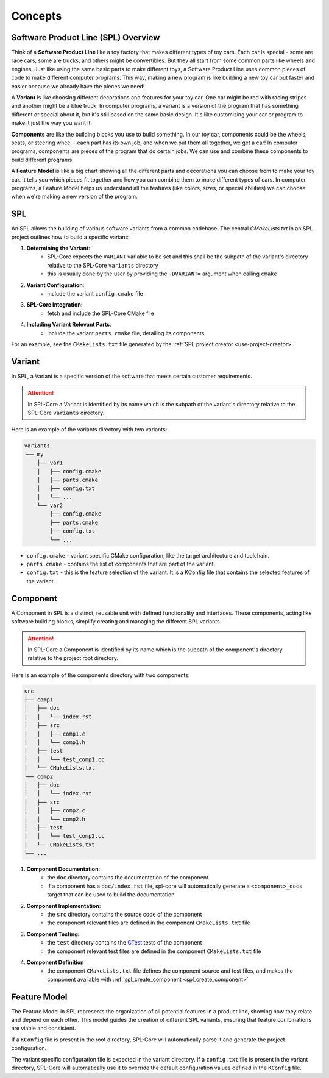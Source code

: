 Concepts
********


Software Product Line (SPL) Overview
====================================

Think of a **Software Product Line** like a toy factory that makes different types of toy cars. Each car is special - some are race cars, some are trucks, and others might be convertibles. 
But they all start from some common parts like wheels and engines. 
Just like using the same basic parts to make different toys, a Software Product Line uses common pieces of code to make different computer programs.
This way, making a new program is like building a new toy car but faster and easier because we already have the pieces we need!

A **Variant** is like choosing different decorations and features for your toy car. 
One car might be red with racing stripes and another might be a blue truck.
In computer programs, a variant is a version of the program that has something different or special about it, but it's still based on the same basic design.
It's like customizing your car or program to make it just the way you want it!

**Components** are like the building blocks you use to build something.
In our toy car, components could be the wheels, seats, or steering wheel - each part has its own job, and when we put them all together, we get a car!
In computer programs, components are pieces of the program that do certain jobs. We can use and combine these components to build different programs.

A **Feature Model** is like a big chart showing all the different parts and decorations you can choose from to make your toy car. It tells you which pieces fit together and how you can combine them to make different types of cars. In computer programs, a Feature Model helps us understand all the features (like colors, sizes, or special abilities) we can choose when we're making a new version of the program.

SPL
===

An SPL allows the building of various software variants from a common codebase. The central `CMakeLists.txt` in an SPL project outlines how to build a specific variant:

1. **Determining the Variant**: 
    * SPL-Core expects the ``VARIANT`` variable to be set and this shall be the subpath of the variant's directory relative to the SPL-Core ``variants`` directory
    * this is usually done by the user by providing the ``-DVARIANT=`` argument when calling ``cmake``
2. **Variant Configuration**: 
    * include the variant ``config.cmake`` file
3. **SPL-Core Integration**: 
    * fetch and include the SPL-Core CMake file
4. **Including Variant Relevant Parts**: 
    * include the variant ``parts.cmake`` file, detailing its components

For an example, see the ``CMakeLists.txt`` file generated by the :ref:`SPL project creator <use-project-creator>`.



Variant
=======

In SPL, a Variant is a specific version of the software that meets certain customer requirements.

.. attention::
    In SPL-Core a Variant is identified by its name which is the subpath of the variant's directory relative to the SPL-Core ``variants`` directory.

Here is an example of the variants directory with two variants:

.. code-block::

    variants
    └── my
        ├── var1
        │   ├── config.cmake
        │   ├── parts.cmake
        │   ├── config.txt
        │   └── ...
        └── var2
            ├── config.cmake
            ├── parts.cmake
            ├── config.txt
            └── ...


* ``config.cmake`` - variant specific CMake configuration, like the target architecture and toolchain.
* ``parts.cmake`` - contains the list of components that are part of the variant.
* ``config.txt`` - this is the feature selection of the variant. It is a KConfig file that contains the selected features of the variant.



Component
=========

A Component in SPL is a distinct, reusable unit with defined functionality and interfaces. These components, acting like software building blocks, simplify creating and managing the different SPL variants.

.. attention::
    In SPL-Core a Component is identified by its name which is the subpath of the component's directory relative to the project root directory.

Here is an example of the components directory with two components:

.. code-block::

    src
    ├── comp1
    │   ├── doc
    │   │   └── index.rst
    │   ├── src
    │   │   ├── comp1.c
    │   │   └── comp1.h
    │   ├── test
    │   │   └── test_comp1.cc
    │   └── CMakeLists.txt
    └── comp2
    │   ├── doc
    │   │   └── index.rst
    │   ├── src
    │   │   ├── comp2.c
    │   │   └── comp2.h
    │   ├── test
    │   │   └── test_comp2.cc
    │   └── CMakeLists.txt
    └── ...

1. **Component Documentation**: 
    * the ``doc`` directory contains the documentation of the component
    * if a component has a ``doc/index.rst`` file, spl-core will automatically generate a ``<component>_docs`` target that can be used to build the documentation
2. **Component Implementation**:
    * the ``src`` directory contains the source code of the component
    * the component relevant files are defined in the component ``CMakeLists.txt`` file
3. **Component Testing**:
    * the ``test`` directory contains the `GTest <https://github.com/google/googletest>`_ tests of the component
    * the component relevant test files are defined in the component ``CMakeLists.txt`` file
4. **Component Definition**
    * the component ``CMakeLists.txt`` file defines the component source and test files, and makes the component available with :ref:`spl_create_component <spl_create_component>`


Feature Model
=============

The Feature Model in SPL represents the organization of all potential features in a product line, showing how they relate and depend on each other. This model guides the creation of different SPL variants, ensuring that feature combinations are viable and consistent.

If a ``KConfig`` file is present in the root directory, SPL-Core will automatically parse it and generate the project configuration.

The variant specific configuration file is expected in the variant directory.
If a ``config.txt`` file is present in the variant directory, SPL-Core will automatically use it to override the default configuration values defined in the ``KConfig`` file.
